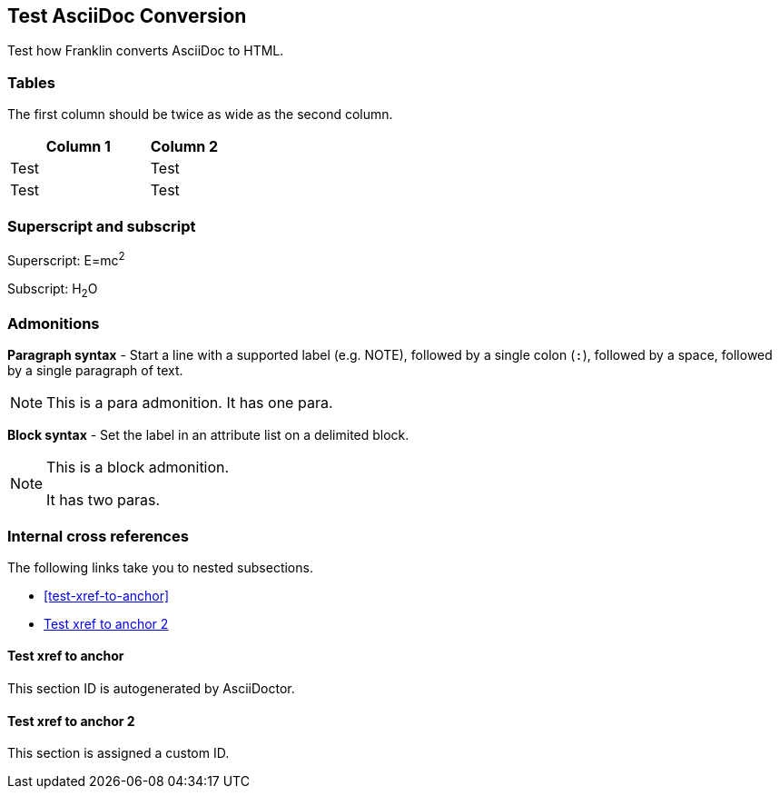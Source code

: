 == Test AsciiDoc Conversion

Test how Franklin converts AsciiDoc to HTML.

=== Tables

The first column should be twice as wide as the second column.

[cols="2,1"]
|===
|Column 1 |Column 2

|Test
|Test

|Test
|Test

|===


=== Superscript and subscript

Superscript: E=mc^2^

Subscript: H~2~O


=== Admonitions

*Paragraph syntax* - Start a line with a supported label (e.g. NOTE), followed by a single colon (`:`), followed by a space, followed by a single paragraph of text.

NOTE: This is a para admonition. It has one para.

*Block syntax* - Set the label in an attribute list on a delimited block.

[NOTE]
====
This is a block admonition.

It has two paras.
====


=== Internal cross references

The following links take you to nested subsections.

* <<test-xref-to-anchor>>
* <<test-xref-to-named-anchor>>


==== Test xref to anchor

This section ID is autogenerated by AsciiDoctor.


[#test-xref-to-named-anchor]
==== Test xref to anchor 2

This section is assigned a custom ID.
